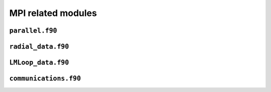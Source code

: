 MPI related modules
===================

``parallel.f90``
----------------

.. f:automodule:: parallel_mod

``radial_data.f90``
-------------------

.. f:automodule:: radial_data


``LMLoop_data.f90``
-------------------

.. f:automodule:: lmloop_data


``communications.f90``
----------------------

.. f:automodule:: communications
